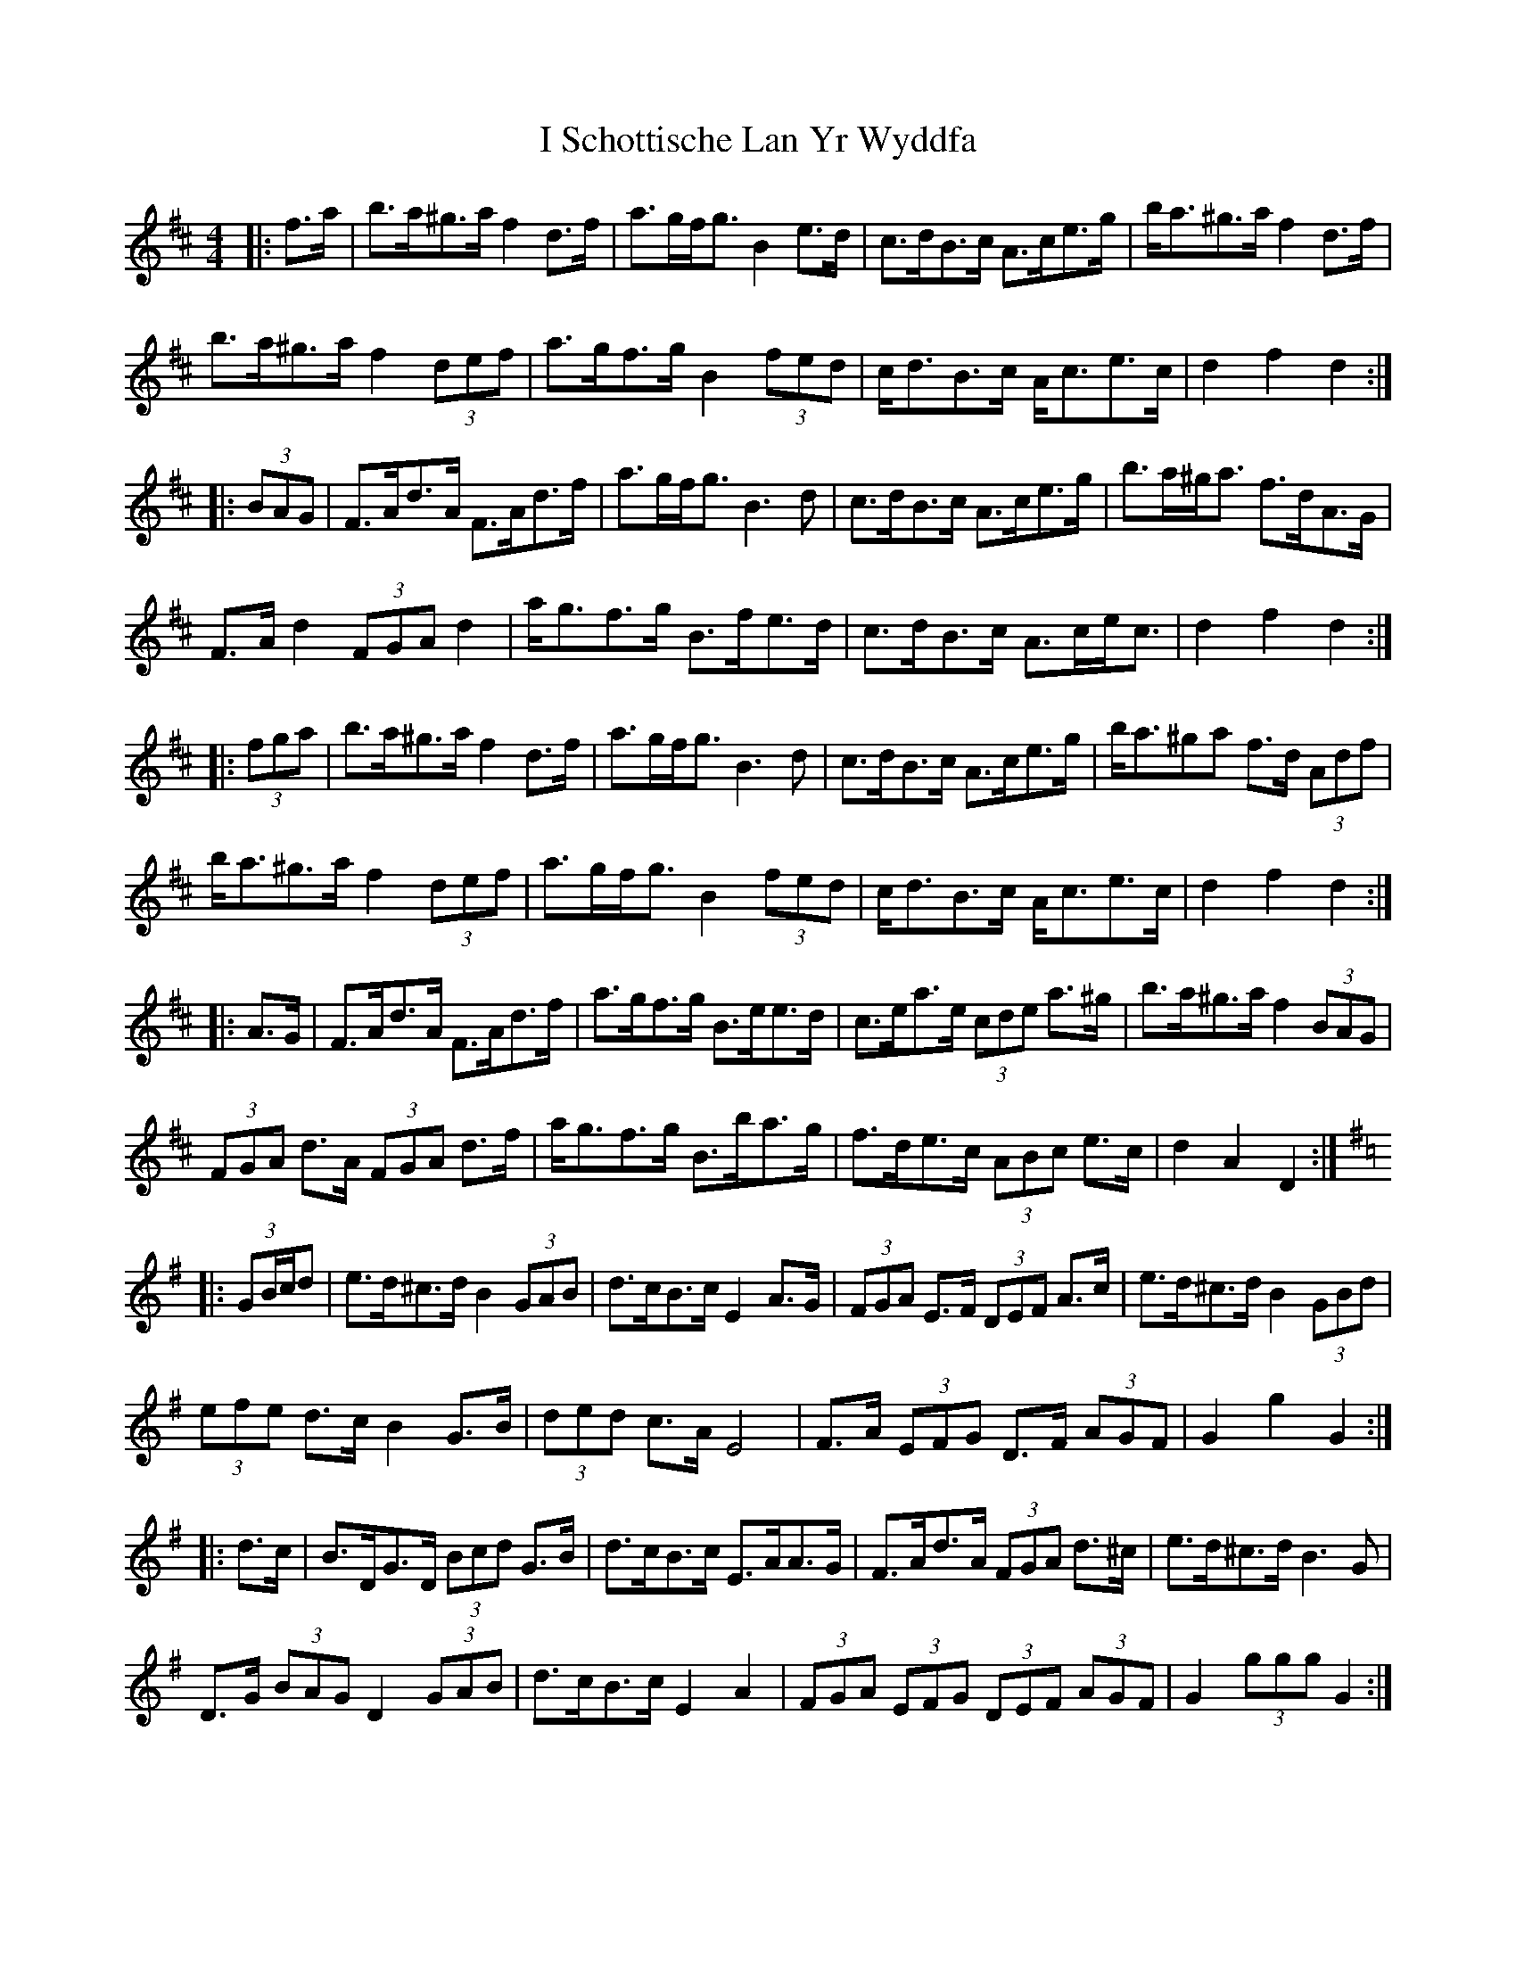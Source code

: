 X: 18594
T: I Schottische Lan Yr Wyddfa
R: barndance
M: 4/4
K: Dmajor
|:f>a|b>a^g>a f2 d>f|a>gf<g B2 e>d|c>dB>c A>ce>g|b<a^g>a f2 d>f|
b>a^g>a f2 (3def|a>gf>g B2 (3fed|c<dB>c A<ce>c|d2 f2 d2:|
|:(3BAG|F>Ad>A F>Ad>f|a>gf<g B3 d|c>dB>c A>ce>g|b>a^g<a f>dA>G|
F>A d2 (3FGA d2|a<gf>g B>fe>d|c>dB>c A>ce<c|d2 f2 d2:|
|:(3fga|b>a^g>a f2 d>f|a>gf<g B3 d|c>dB>c A>ce>g|b<a^ga f>d (3Adf|
b<a^g>a f2 (3def|a>gf<g B2 (3fed|c<dB>c A<ce>c|d2 f2 d2:|
|:A>G|F>Ad>A F>Ad>f|a>gf>g B>ee>d|c>ea>e (3cde a>^g|b>a^g>a f2 (3BAG|
(3FGA d>A (3FGA d>f|a<gf>g B>ba>g|f>de>c (3ABc e>c|d2 A2 D2:|
K: G Maj
|:(3GB/c/d|e>d^c>d B2 (3GAB|d>cB>c E2 A>G|(3FGA E>F (3DEF A>c|e>d^c>d B2 (3GBd|
(3efe d>c B2 G>B|(3ded c>A E4|F>A (3EFG D>F (3AGF|G2 g2 G2:|
|:d>c|B>DG>D (3Bcd G>B|d>cB>c E>AA>G|F>Ad>A (3FGA d>^c|e>d^c>d B3 G|
D>G (3BAG D2 (3GAB|d>cB>c E2 A2|(3FGA (3EFG (3DEF (3AGF|G2 (3ggg G2:|

